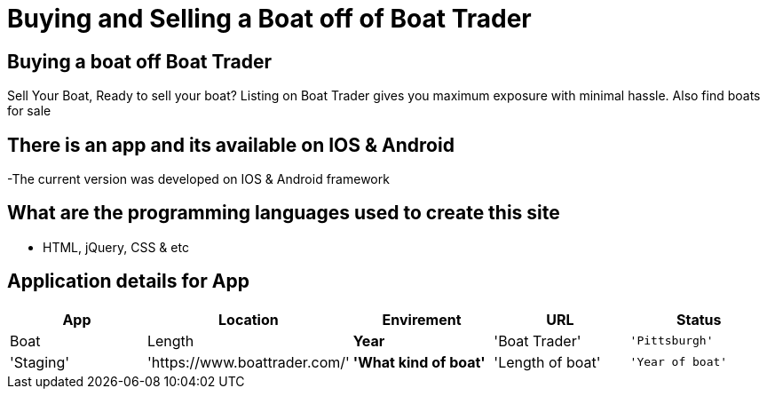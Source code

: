 # Buying and Selling a Boat off of Boat Trader

:BOATTRADER_APP: Boat Trader
:BOATTRADER_loc: Pittsburgh
:BOATTRADER_ENV: Staging 
:BOATTRADER_URL: https://www.boattrader.com/
:BOATTRADER_BRAND: What kind of boat
:BOATTRADER_SIZE: Length of boat
:BOATTRADER_YEAR: Year of boat

:imagesdir: images

## Buying a boat off Boat Trader
Sell Your Boat, Ready to sell your boat? Listing on Boat Trader gives you maximum exposure with minimal hassle. Also find boats for sale

## There is an app and its available on IOS & Android
-The current version was developed on IOS & Android framework

## What are the programming languages used to create this site
- HTML, jQuery, CSS & etc

## Application details for App

[grid="rows",format="csv"]
[options="header",cols="^,<,<s,<,>m"]
|======================================
App,Location,Envirement,URL,Status,Boat,Length,Year
'{BOATTRADER_APP}','{BOATTRADER_lOC}','{BOATTRADER_ENV}','{BOATTRADER_URL}','{BOATTRADER_BRAND}','{BOATTRADER_SIZE}','{BOATTRADER_YEAR}'
|======================================
